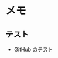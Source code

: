 
* メモ

** テスト

+ GitHub のテスト



# --------------------
# Local Variables:
# mode: org
# coding: utf-8
# fill-column: 80
# End:
